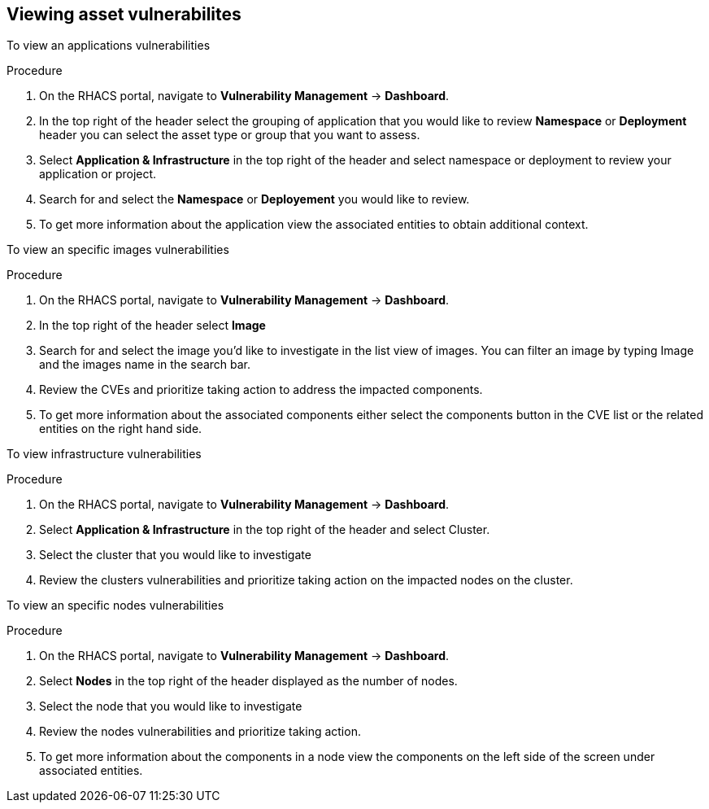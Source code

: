 // Module included in the following assemblies:
//
// * operating/manage-vulnerabilities.adoc
:_module-type: PROCEDURE
[id="vulnerability-management-view-assets{context}"]

== Viewing asset vulnerabilites

To view an applications vulnerabilities

.Procedure
. On the RHACS portal, navigate to *Vulnerability Management* -> *Dashboard*.
. In the top right of the header select the grouping of application that you would like to review *Namespace* or *Deployment* header you can select the asset type or group that you want to assess.  
. Select *Application & Infrastructure* in the top right of the header and select namespace or deployment to review your application or project.
. Search for and select the *Namespace* or *Deployement* you would like to review.
. To get more information about the application view the associated entities to obtain additional context.

To view an specific images vulnerabilities

.Procedure
. On the RHACS portal, navigate to *Vulnerability Management* -> *Dashboard*.
. In the top right of the header select *Image* 
. Search for and select the image you'd like to investigate in the list view of images. You can filter an image by typing Image and the images name in the search bar.
. Review the CVEs and prioritize taking action to address the impacted components. 
. To get more information about the associated components either select the components button in the CVE list or the related entities on the right hand side.

To view infrastructure vulnerabilities

.Procedure
. On the RHACS portal, navigate to *Vulnerability Management* -> *Dashboard*.
. Select *Application & Infrastructure* in the top right of the header and select Cluster.
. Select the cluster that you would like to investigate
. Review the clusters vulnerabilities and prioritize taking action on the impacted nodes on the cluster.

To view an specific nodes vulnerabilities

.Procedure
. On the RHACS portal, navigate to *Vulnerability Management* -> *Dashboard*.
. Select *Nodes* in the top right of the header displayed as the number of nodes.
. Select the node that you would like to investigate
. Review the nodes vulnerabilities and prioritize taking action.
. To get more information about the components in a node view the components on the left side of the screen under associated entities.
